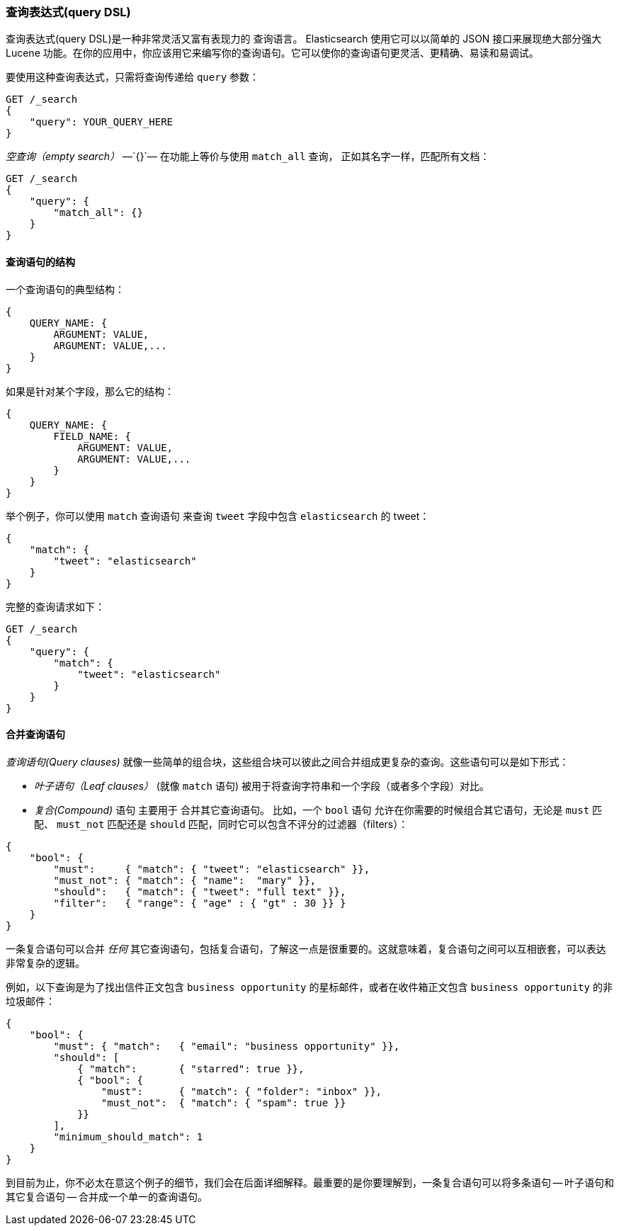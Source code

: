 [[query-dsl-intro]]
=== 查询表达式(query DSL)

查询表达式(query DSL)是一种非常灵活又富有表现力的 ((("Query DSL"))) 查询语言。 Elasticsearch 使用它可以以简单的 JSON 接口来展现绝大部分强大 Lucene 功能。在你的应用中，你应该用它来编写你的查询语句。它可以使你的查询语句更灵活、更精确、易读和易调试。

要使用这种查询表达式，只需将查询((("query parameter")))传递给 `query` 参数：

[source,js]
--------------------------------------------------
GET /_search
{
    "query": YOUR_QUERY_HERE
}
--------------------------------------------------

_空查询（empty search）_ &#x2014;`{}`&#x2014; ((("empty search", "equivalent to match_all query clause"))) 在功能上等价与使用 `match_all` 查询，((("match_all query clause"))) 正如其名字一样，匹配所有文档：

[source,js]
--------------------------------------------------
GET /_search
{
    "query": {
        "match_all": {}
    }
}
--------------------------------------------------
// SENSE: 054_Query_DSL/60_Empty_query.json

==== 查询语句的结构

一个查询语句((("Query DSL", "structure of a query clause")))的典型结构：

[source,js]
--------------------------------------------------
{
    QUERY_NAME: {
        ARGUMENT: VALUE,
        ARGUMENT: VALUE,...
    }
}
--------------------------------------------------

如果是针对某个字段，那么它的结构：

[source,js]
--------------------------------------------------
{
    QUERY_NAME: {
        FIELD_NAME: {
            ARGUMENT: VALUE,
            ARGUMENT: VALUE,...
        }
    }
}
--------------------------------------------------

举个例子，你可以使用 `match` 查询语句((("match query"))) 来查询 `tweet` 字段中包含 `elasticsearch` 的 tweet：

[source,js]
--------------------------------------------------
{
    "match": {
        "tweet": "elasticsearch"
    }
}
--------------------------------------------------

完整的查询请求如下：

[source,js]
--------------------------------------------------
GET /_search
{
    "query": {
        "match": {
            "tweet": "elasticsearch"
        }
    }
}
--------------------------------------------------
// SENSE: 054_Query_DSL/60_Match_query.json

==== 合并查询语句

_查询语句(Query clauses)_ 就像一些简单的组合块((("Query DSL", "combining multiple clauses")))，这些组合块可以彼此之间合并组成更复杂的查询。这些语句可以是如下形式：

* _叶子语句（Leaf clauses）_ (就像 `match` 语句) ((("leaf clauses"))) 被用于将查询字符串和一个字段（或者多个字段）对比。

* _复合(Compound)_ 语句 主要用于 ((("compound query clauses"))) 合并其它查询语句。
  比如，一个 `bool` 语句((("bool clause"))) 允许在你需要的时候组合其它语句，无论是  `must` 匹配、 `must_not` 匹配还是 `should` 匹配，同时它可以包含不评分的过滤器（filters）： 

[source,js]
--------------------------------------------------
{
    "bool": {
        "must":     { "match": { "tweet": "elasticsearch" }},
        "must_not": { "match": { "name":  "mary" }},
        "should":   { "match": { "tweet": "full text" }},
        "filter":   { "range": { "age" : { "gt" : 30 }} }
    }
}
--------------------------------------------------
// SENSE: 054_Query_DSL/60_Bool_query.json


一条复合语句可以合并 _任何_ 其它查询语句，包括复合语句，了解这一点是很重要的。这就意味着，复合语句之间可以互相嵌套，可以表达非常复杂的逻辑。

例如，以下查询是为了找出信件正文包含 `business opportunity` 的星标邮件，或者在收件箱正文包含  `business opportunity` 的非垃圾邮件：

[source,js]
--------------------------------------------------
{
    "bool": {
        "must": { "match":   { "email": "business opportunity" }},
        "should": [
            { "match":       { "starred": true }},
            { "bool": {
                "must":      { "match": { "folder": "inbox" }},
                "must_not":  { "match": { "spam": true }}
            }}
        ],
        "minimum_should_match": 1
    }
}
--------------------------------------------------


到目前为止，你不必太在意这个例子的细节，我们会在后面详细解释。最重要的是你要理解到，一条复合语句可以将多条语句 -- 叶子语句和其它复合语句 -- 合并成一个单一的查询语句。

